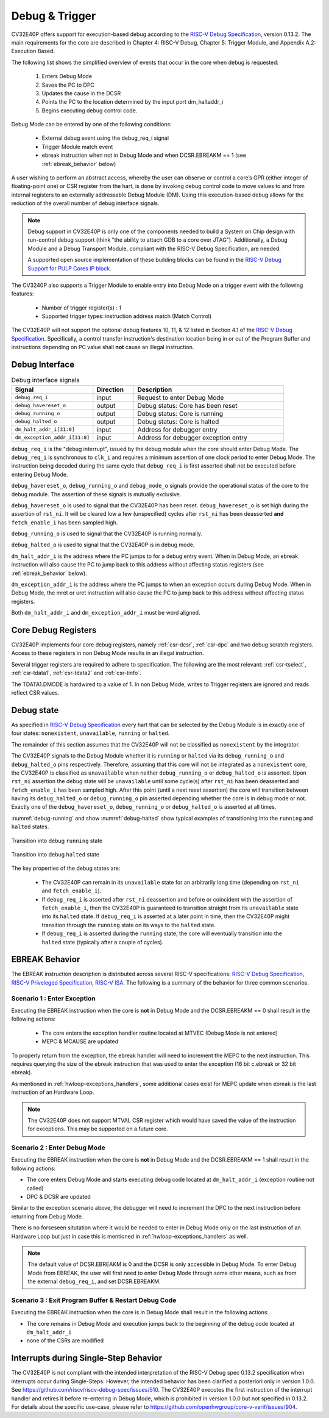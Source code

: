 ..
   Copyright 2024 OpenHW Group and Dolphin Design
   SPDX-License-Identifier: Apache-2.0 WITH SHL-2.1
  
   Licensed under the Solderpad Hardware License v 2.1 (the "License");
   you may not use this file except in compliance with the License, or,
   at your option, the Apache License version 2.0.
   You may obtain a copy of the License at
  
   https://solderpad.org/licenses/SHL-2.1/
  
   Unless required by applicable law or agreed to in writing, any work
   distributed under the License is distributed on an "AS IS" BASIS,
   WITHOUT WARRANTIES OR CONDITIONS OF ANY KIND, either express or implied.
   See the License for the specific language governing permissions and
   limitations under the License.

.. _debug-support:

Debug & Trigger
===============

CV32E40P offers support for execution-based debug according to the `RISC-V Debug Specification <https://github.com/riscv/riscv-debug-spec/blob/release/riscv-debug-release.pdf>`_, version 0.13.2.
The main requirements for the core are described in Chapter 4: RISC-V Debug, Chapter 5: Trigger Module, and Appendix A.2: Execution Based.

The following list shows the simplified overview of events that occur in the core when debug is requested:

 #. Enters Debug Mode
 #. Saves the PC to DPC
 #. Updates the cause in the DCSR
 #. Points the PC to the location determined by the input port dm_haltaddr_i
 #. Begins executing debug control code.


Debug Mode can be entered by one of the following conditions:

 - External debug event using the debug_req_i signal
 - Trigger Module match event
 - ebreak instruction when not in Debug Mode and when DCSR.EBREAKM == 1 (see :ref:`ebreak_behavior` below)

A user wishing to perform an abstract access, whereby the user can observe or control a core’s GPR (either integer of floating-point one) or CSR register from the hart,
is done by invoking debug control code to move values to and from internal registers to an externally addressable Debug Module (DM).
Using this execution-based debug allows for the reduction of the overall number of debug interface signals.

.. note::

   Debug support in CV32E40P is only one of the components needed to build a System on Chip design with run-control debug support (think "the ability to attach GDB to a core over JTAG").
   Additionally, a Debug Module and a Debug Transport Module, compliant with the RISC-V Debug Specification, are needed.

   A supported open source implementation of these building blocks can be found in the `RISC-V Debug Support for PULP Cores IP block <https://github.com/pulp-platform/riscv-dbg/>`_.


The CV3240P also supports a Trigger Module to enable entry into Debug Mode on a trigger event with the following features:

 - Number of trigger register(s) : 1
 - Supported trigger types: instruction address match (Match Control)

The CV32E40P will not support the optional debug features 10, 11, & 12 listed in Section 4.1 of the `RISC-V Debug Specification <https://github.com/riscv/riscv-debug-spec/blob/release/riscv-debug-release.pdf>`_.
Specifically, a control transfer instruction's destination location being in or out of the Program Buffer and instructions depending on PC value shall **not** cause an illegal instruction.

Debug Interface
---------------

.. table:: Debug interface signals
  :name: Debug interface signals
  :widths: 30 15 55
  :class: no-scrollbar-table

  +-------------------------------+---------------+--------------------------------------------+
  | **Signal**                    | **Direction** | **Description**                            |
  +===============================+===============+============================================+
  | ``debug_req_i``               | input         | Request to enter Debug Mode                |
  +-------------------------------+---------------+--------------------------------------------+
  | ``debug_havereset_o``         | output        | Debug status: Core has been reset          |
  +-------------------------------+---------------+--------------------------------------------+
  | ``debug_running_o``           | output        | Debug status: Core is running              |
  +-------------------------------+---------------+--------------------------------------------+
  | ``debug_halted_o``            | output        | Debug status: Core is halted               |
  +-------------------------------+---------------+--------------------------------------------+
  | ``dm_halt_addr_i[31:0]``      | input         | Address for debugger entry                 |
  +-------------------------------+---------------+--------------------------------------------+
  | ``dm_exception_addr_i[31:0]`` | input         | Address for debugger exception entry       |
  +-------------------------------+---------------+--------------------------------------------+

``debug_req_i`` is the "debug interrupt", issued by the debug module when the core should enter Debug Mode.
The ``debug_req_i`` is synchronous to ``clk_i`` and requires a minimum assertion of one clock period to enter Debug Mode.
The instruction being decoded during the same cycle that ``debug_req_i`` is first asserted shall not be executed before entering Debug Mode.

``debug_havereset_o``, ``debug_running_o`` and ``debug_mode_o`` signals provide the operational status of the core to the debug module.
The assertion of these signals is mutually exclusive.

``debug_havereset_o`` is used to signal that the CV32E40P has been reset. ``debug_havereset_o`` is set high during the assertion of ``rst_ni``.
It will be cleared low a few (unspecified) cycles after ``rst_ni`` has been deasserted **and** ``fetch_enable_i`` has been sampled high.

``debug_running_o`` is used to signal that the CV32E40P is running normally.

``debug_halted_o`` is used to signal that the CV32E40P is in debug mode.

``dm_halt_addr_i`` is the address where the PC jumps to for a debug entry event. When in Debug Mode, an ebreak instruction will also cause the PC
to jump back to this address without affecting status registers (see :ref:`ebreak_behavior` below).

``dm_exception_addr_i`` is the address where the PC jumps to when an exception occurs during Debug Mode.
When in Debug Mode, the mret or uret instruction will also cause the PC to jump back to this address without affecting status registers.

Both ``dm_halt_addr_i`` and ``dm_exception_addr_i`` must be word aligned.

Core Debug Registers
--------------------

CV32E40P implements four core debug registers, namely :ref:`csr-dcsr`, :ref:`csr-dpc` and two debug scratch registers.
Access to these registers in non Debug Mode results in an illegal instruction.

Several trigger registers are required to adhere to specification. The following are the most relevant: :ref:`csr-tselect`, :ref:`csr-tdata1`,  :ref:`csr-tdata2` and :ref:`csr-tinfo`.

The TDATA1.DMODE is hardwired to a value of 1. In non Debug Mode, writes to Trigger registers are ignored and reads reflect CSR values.

Debug state
-----------

As specified in `RISC-V Debug Specification <https://github.com/riscv/riscv-debug-spec/blob/release/riscv-debug-release.pdf>`_ every hart that can be selected by
the Debug Module is in exactly one of four states: ``nonexistent``, ``unavailable``, ``running`` or ``halted``.

The remainder of this section assumes that the CV32E40P will not be classified as ``nonexistent`` by the integrator.

The CV32E40P signals to the Debug Module whether it is ``running`` or ``halted`` via its ``debug_running_o`` and ``debug_halted_o`` pins
respectively. Therefore, assuming that this core will not be integrated as a ``nonexistent`` core, the CV32E40P is classified as ``unavailable``
when neither ``debug_running_o`` or ``debug_halted_o`` is asserted. Upon ``rst_ni`` assertion the debug state will be ``unavailable`` until some
cycle(s) after ``rst_ni`` has been deasserted and ``fetch_enable_i`` has been sampled high. After this point (until a next reset assertion) the
core will transition between having its ``debug_halted_o`` or ``debug_running_o`` pin asserted depending whether the core is in debug mode or not.
Exactly one of the ``debug_havereset_o``, ``debug_running_o`` or ``debug_halted_o`` is asserted at all times.

:numref:`debug-running` and show :numref:`debug-halted` show typical examples of transitioning into the ``running`` and ``halted`` states.

.. figure:: ../images/debug_running.svg
   :name: debug-running
   :align: center
   :alt:

   Transition into debug ``running`` state

.. figure:: ../images/debug_halted.svg
   :name: debug-halted
   :align: center
   :alt:

   Transition into debug ``halted`` state

The key properties of the debug states are:

 * The CV32E40P can remain in its ``unavailable`` state for an arbitrarily long time (depending on ``rst_ni`` and ``fetch_enable_i``).
 * If ``debug_req_i`` is asserted after ``rst_ni`` deassertion and before or coincident with the assertion of ``fetch_enable_i``, then the CV32E40P
   is guaranteed to transition straight from its ``unavailable`` state into its ``halted`` state. If ``debug_req_i`` is asserted at a later
   point in time, then the CV32E40P might transition through the ``running`` state on its ways to the ``halted`` state.
 * If ``debug_req_i`` is asserted during the ``running`` state, the core will eventually transition into the ``halted`` state (typically after a couple of cycles).

.. _ebreak_behavior:

EBREAK Behavior
--------------------

The EBREAK instruction description is distributed across several RISC-V specifications: `RISC-V Debug Specification <https://github.com/riscv/riscv-debug-spec/blob/release/riscv-debug-release.pdf>`_,
`RISC-V Priveleged Specification <https://github.com/riscv/riscv-isa-manual/releases/tag/Ratified-IMFDQC-and-Priv-v1.11>`_,
`RISC-V ISA <https://github.com/riscv/riscv-isa-manual/releases/tag/Ratified-IMAFDQC>`_. The following is a summary of the behavior for three common scenarios.

.. _ebreak_scenario_1:

Scenario 1 : Enter Exception
""""""""""""""""""""""""""""

Executing the EBREAK instruction when the core is **not** in Debug Mode and the DCSR.EBREAKM == 0 shall result in the following actions:

 - The core enters the exception handler routine located at MTVEC (Debug Mode is not entered)
 - MEPC & MCAUSE are updated

To properly return from the exception, the ebreak handler will need to increment the MEPC to the next instruction.
This requires querying the size of the ebreak instruction that was used to enter the exception (16 bit c.ebreak or 32 bit ebreak). 

As mentioned in :ref:`hwloop-exceptions_handlers`, some additional cases exist for MEPC update when ebreak is the last instruction of an Hardware Loop.

.. note::

  The CV32E40P does not support MTVAL CSR register which would have saved the value of the instruction for exceptions. This may be supported on a future core.

.. _ebreak_scenario_2:

Scenario 2 : Enter Debug Mode
"""""""""""""""""""""""""""""

Executing the EBREAK instruction when the core is **not** in Debug Mode and the DCSR.EBREAKM == 1 shall result in the following actions:

- The core enters Debug Mode and starts executing debug code located at ``dm_halt_addr_i`` (exception routine not called)
- DPC & DCSR are updated

Similar to the exception scenario above, the debugger will need to increment the DPC to the next instruction before returning from Debug Mode.

There is no forseseen situtation where it would be needed to enter in Debug Mode only on the last instruction of an Hardware Loop but just in case this is mentioned in :ref:`hwloop-exceptions_handlers` as well.

.. note::

  The default value of DCSR.EBREAKM is 0 and the DCSR is only accessible in Debug Mode. To enter Debug Mode from EBREAK,
  the user will first need to enter Debug Mode through some other means, such as from the external ``debug_req_i``, and set DCSR.EBREAKM.

.. _ebreak_scenario_3:

Scenario 3 : Exit Program Buffer & Restart Debug Code
"""""""""""""""""""""""""""""""""""""""""""""""""""""

Executing the EBREAK instruction when the core is in Debug Mode shall result in the following actions:

- The core remains in Debug Mode and execution jumps back to the beginning of the debug code located at ``dm_halt_addr_i``
- none of the CSRs are modified


.. _interrupts_single-stepping:

Interrupts during Single-Step Behavior
--------------------------------------

The CV32E40P is not compliant with the intended interpretation of the RISC-V Debug spec 0.13.2 specification when interrupts occur during Single-Steps. 
However, the intended behavior has been clarified a posteriori only in version 1.0.0.
See https://github.com/riscv/riscv-debug-spec/issues/510. 
The CV32E40P executes the first instruction of the interrupt handler and retires it before re-entering in Debug Mode, which is prohibited in version 1.0.0 but not specified in 0.13.2.
For details about the specific use-case, please refer to https://github.com/openhwgroup/core-v-verif/issues/904.

